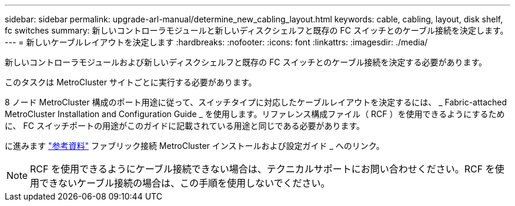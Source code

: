---
sidebar: sidebar 
permalink: upgrade-arl-manual/determine_new_cabling_layout.html 
keywords: cable, cabling, layout, disk shelf, fc switches 
summary: 新しいコントローラモジュールと新しいディスクシェルフと既存の FC スイッチとのケーブル接続を決定します。 
---
= 新しいケーブルレイアウトを決定します
:hardbreaks:
:nofooter: 
:icons: font
:linkattrs: 
:imagesdir: ./media/


[role="lead"]
新しいコントローラモジュールおよび新しいディスクシェルフと既存の FC スイッチとのケーブル接続を決定する必要があります。

このタスクは MetroCluster サイトごとに実行する必要があります。

8 ノード MetroCluster 構成のポート用途に従って、スイッチタイプに対応したケーブルレイアウトを決定するには、 _ Fabric-attached MetroCluster Installation and Configuration Guide _ を使用します。リファレンス構成ファイル（ RCF ）を使用できるようにするために、 FC スイッチポートの用途がこのガイドに記載されている用途と同じである必要があります。

に進みます link:other_references.html["参考資料"] ファブリック接続 MetroCluster インストールおよび設定ガイド _ へのリンク。


NOTE: RCF を使用できるようにケーブル接続できない場合は、テクニカルサポートにお問い合わせください。RCF を使用できないケーブル接続の場合は、この手順を使用しないでください。

